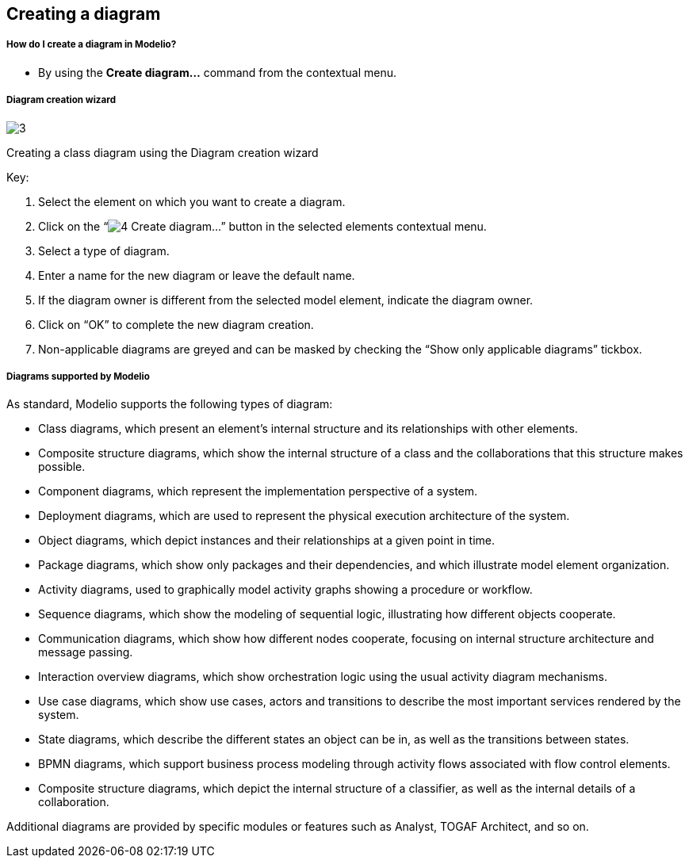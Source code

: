 [[Creating-a-diagram]]

[[creating-a-diagram]]
Creating a diagram
------------------

[[How-do-I-create-a-diagram-in-Modelio]]

[[how-do-i-create-a-diagram-in-modelio]]
How do I create a diagram in Modelio?
+++++++++++++++++++++++++++++++++++++

* By using the *Create diagram…* command from the contextual menu.

[[Diagram-creation-wizard]]

[[diagram-creation-wizard]]
Diagram creation wizard
+++++++++++++++++++++++

image:images/Modeler-_modeler_diagrams_creating_diagram/CreateDiagram.png[3]

[[Creating-a-class-diagram-using-the-Diagram-creation-wizard]]

[[creating-a-class-diagram-using-the-diagram-creation-wizard]]
Creating a class diagram using the Diagram creation wizard

Key:

1.  Select the element on which you want to create a diagram.
2.  Click on the “image:images/Modeler-_modeler_diagrams_creating_diagram/diagramwizard.png[4] Create diagram…” button in the selected elements contextual menu.
3.  Select a type of diagram.
4.  Enter a name for the new diagram or leave the default name.
5.  If the diagram owner is different from the selected model element, indicate the diagram owner.
6.  Click on “OK” to complete the new diagram creation.
7.  Non-applicable diagrams are greyed and can be masked by checking the “Show only applicable diagrams” tickbox.

[[Diagrams-supported-by-Modelio]]

[[diagrams-supported-by-modelio]]
Diagrams supported by Modelio
+++++++++++++++++++++++++++++

As standard, Modelio supports the following types of diagram:

* Class diagrams, which present an element’s internal structure and its relationships with other elements.
* Composite structure diagrams, which show the internal structure of a class and the collaborations that this structure makes possible.
* Component diagrams, which represent the implementation perspective of a system.
* Deployment diagrams, which are used to represent the physical execution architecture of the system.
* Object diagrams, which depict instances and their relationships at a given point in time.
* Package diagrams, which show only packages and their dependencies, and which illustrate model element organization.
* Activity diagrams, used to graphically model activity graphs showing a procedure or workflow.
* Sequence diagrams, which show the modeling of sequential logic, illustrating how different objects cooperate.
* Communication diagrams, which show how different nodes cooperate, focusing on internal structure architecture and message passing.
* Interaction overview diagrams, which show orchestration logic using the usual activity diagram mechanisms.
* Use case diagrams, which show use cases, actors and transitions to describe the most important services rendered by the system.
* State diagrams, which describe the different states an object can be in, as well as the transitions between states.
* BPMN diagrams, which support business process modeling through activity flows associated with flow control elements.
* Composite structure diagrams, which depict the internal structure of a classifier, as well as the internal details of a collaboration.

Additional diagrams are provided by specific modules or features such as Analyst, TOGAF Architect, and so on.


